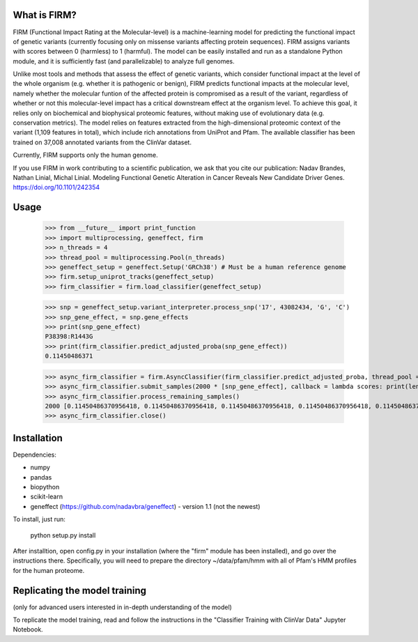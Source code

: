 What is FIRM?
--------

FIRM (Functional Impact Rating at the Molecular-level) is a machine-learning model for predicting the functional impact of genetic variants (currently focusing only on missense variants affecting protein sequences). FIRM assigns variants with scores between 0 (harmless) to 1 (harmful). The model can be easily installed and run as a standalone Python module, and it is sufficiently fast (and parallelizable) to analyze full genomes.

Unlike most tools and methods that assess the effect of genetic variants, which consider functional impact at the level of the whole organism (e.g. whether it is pathogenic or benign), FIRM predicts functional impacts at the molecular level, namely whether the molecular funtion of the affected protein is compromised as a result of the variant, regardless of whether or not this molecular-level impact has a critical downstream effect at the organism level. To achieve this goal, it relies only on biochemical and biophysical proteomic features, without making use of evolutionary data (e.g. conservation metrics). The model relies on features extracted from the high-dimensional proteomic context of the variant (1,109 features in total), which include rich annotations from UniProt and Pfam.
The available classifier has been trained on 37,008 annotated variants from the ClinVar dataset. 

Currently, FIRM supports only the human genome.

If you use FIRM in work contributing to a scientific publication, we ask that you cite our publication:
Nadav Brandes, Nathan Linial, Michal Linial. Modeling Functional Genetic Alteration in Cancer Reveals New Candidate Driver Genes. https://doi.org/10.1101/242354


Usage
--------

    >>> from __future__ import print_function
    >>> import multiprocessing, geneffect, firm
    >>> n_threads = 4
    >>> thread_pool = multiprocessing.Pool(n_threads)
    >>> geneffect_setup = geneffect.Setup('GRCh38') # Must be a human reference genome
    >>> firm.setup_uniprot_tracks(geneffect_setup)
    >>> firm_classifier = firm.load_classifier(geneffect_setup)
    
    >>> snp = geneffect_setup.variant_interpreter.process_snp('17', 43082434, 'G', 'C')
    >>> snp_gene_effect, = snp.gene_effects
    >>> print(snp_gene_effect)
    P38398:R1443G
    >>> print(firm_classifier.predict_adjusted_proba(snp_gene_effect))
    0.11450486371
    
    >>> async_firm_classifier = firm.AsyncClassifier(firm_classifier.predict_adjusted_proba, thread_pool = thread_pool, n_threads = n_threads)
    >>> async_firm_classifier.submit_samples(2000 * [snp_gene_effect], callback = lambda scores: print(len(scores), scores[:10]))
    >>> async_firm_classifier.process_remaining_samples()
    2000 [0.11450486370956418, 0.11450486370956418, 0.11450486370956418, 0.11450486370956418, 0.11450486370956418, 0.11450486370956418, 0.11450486370956418, 0.11450486370956418, 0.11450486370956418, 0.11450486370956418]
    >>> async_firm_classifier.close()    


Installation
--------

Dependencies:

* numpy
* pandas
* biopython
* scikit-learn
* geneffect (https://github.com/nadavbra/geneffect) - version 1.1 (not the newest)


To install, just run:

    python setup.py install
    
    
After installtion, open config.py in your installation (where the "firm" module has been installed), and go over the instructions there. Specifically, you will need to prepare the directory ~/data/pfam/hmm with all of Pfam's HMM profiles for the human proteome. 
        
    
Replicating the model training
--------

(only for advanced users interested in in-depth understanding of the model)

To replicate the model training, read and follow the instructions in the "Classifier Training with ClinVar Data" Jupyter Notebook.

